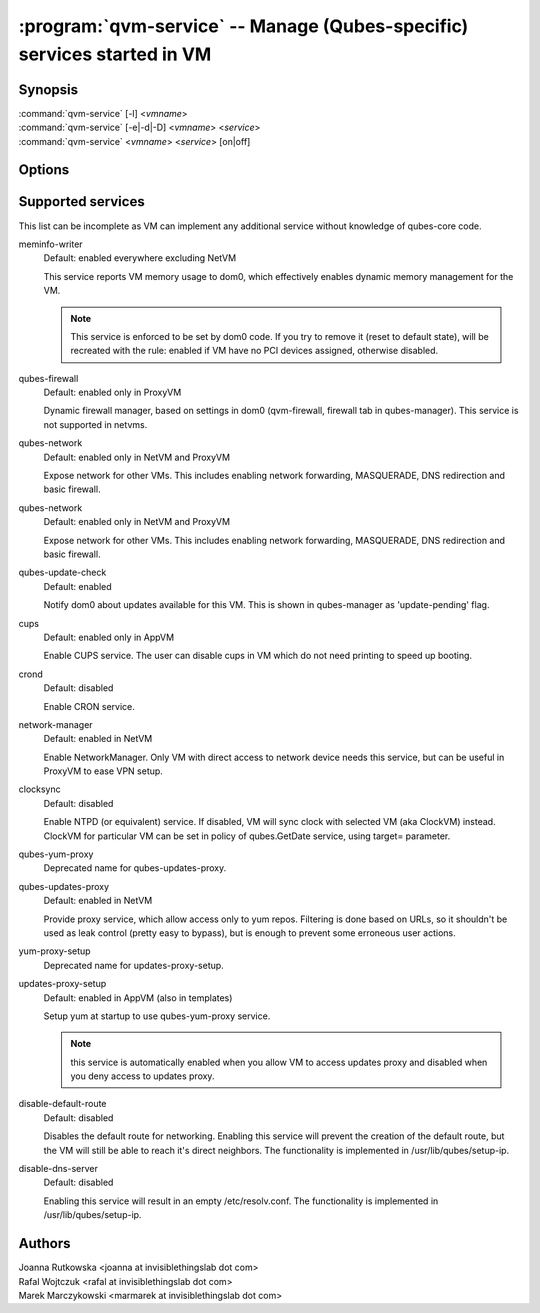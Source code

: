 .. program:: qvm-service

========================================================================
:program:`qvm-service` -- Manage (Qubes-specific) services started in VM
========================================================================

Synopsis
========
| :command:`qvm-service` [-l] <*vmname*>
| :command:`qvm-service` [-e|-d|-D] <*vmname*> <*service*>
| :command:`qvm-service` <*vmname*> <*service*> [on|off]

Options
=======
.. option:: --help, -h

    Show this help message and exit

.. option:: --list, -l

    List services (default action)

.. option:: --enable, -e

    Enable service

.. option:: --disable, -d

    Disable service

.. option:: --default, -D, --delete, --unset

    Reset service to its default state (remove from the list). Default state
    means "lets VM choose" and can depend on VM type (NetVM, AppVM etc).

.. option:: --verbose, -v

   increase verbosity

.. option:: --quiet, -q

   decrease verbosity

Supported services
==================

This list can be incomplete as VM can implement any additional service without
knowledge of qubes-core code.

meminfo-writer
    Default: enabled everywhere excluding NetVM

    This service reports VM memory usage to dom0, which effectively enables
    dynamic memory management for the VM.

    .. note::

        This service is enforced to be set by dom0 code. If you try to
        remove it (reset to default state), will be recreated with the rule: enabled
        if VM have no PCI devices assigned, otherwise disabled.

qubes-firewall
    Default: enabled only in ProxyVM

    Dynamic firewall manager, based on settings in dom0 (qvm-firewall, firewall tab in qubes-manager).
    This service is not supported in netvms.
    
qubes-network
    Default: enabled only in NetVM and ProxyVM

    Expose network for other VMs. This includes enabling network forwarding, MASQUERADE, DNS redirection and basic firewall.

qubes-network
    Default: enabled only in NetVM and ProxyVM

    Expose network for other VMs. This includes enabling network forwarding,
    MASQUERADE, DNS redirection and basic firewall.

qubes-update-check
    Default: enabled

    Notify dom0 about updates available for this VM. This is shown in
    qubes-manager as 'update-pending' flag.

cups
    Default: enabled only in AppVM

    Enable CUPS service. The user can disable cups in VM which do not need
    printing to speed up booting.

crond
    Default: disabled

    Enable CRON service.

network-manager
    Default: enabled in NetVM

    Enable NetworkManager. Only VM with direct access to network device needs
    this service, but can be useful in ProxyVM to ease VPN setup.

clocksync
    Default: disabled

    Enable NTPD (or equivalent) service. If disabled, VM will sync clock with
    selected VM (aka ClockVM) instead. ClockVM for particular VM can be set in
    policy of qubes.GetDate service, using target= parameter.

qubes-yum-proxy
    Deprecated name for qubes-updates-proxy.

qubes-updates-proxy
    Default: enabled in NetVM

    Provide proxy service, which allow access only to yum repos. Filtering is
    done based on URLs, so it shouldn't be used as leak control (pretty easy to
    bypass), but is enough to prevent some erroneous user actions.

yum-proxy-setup
    Deprecated name for updates-proxy-setup.

updates-proxy-setup
    Default: enabled in AppVM (also in templates)

    Setup yum at startup to use qubes-yum-proxy service.

    .. note::

       this service is automatically enabled when you allow VM to access updates
       proxy and disabled when you deny access to updates proxy.

disable-default-route
    Default: disabled

    Disables the default route for networking.  Enabling  this  service
    will  prevent the creation of the default route, but the VM will
    still be able to reach it's direct neighbors.  The functionality
    is implemented in /usr/lib/qubes/setup-ip.

disable-dns-server
    Default: disabled

    Enabling this service will result in an empty /etc/resolv.conf.
    The functionality is implemented in /usr/lib/qubes/setup-ip.


Authors
=======
| Joanna Rutkowska <joanna at invisiblethingslab dot com>
| Rafal Wojtczuk <rafal at invisiblethingslab dot com>
| Marek Marczykowski <marmarek at invisiblethingslab dot com>
